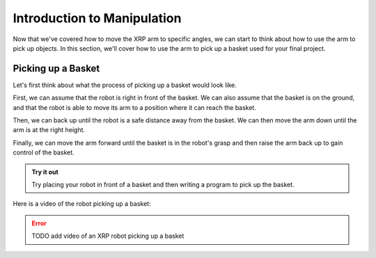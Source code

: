 Introduction to Manipulation
============================

Now that we've covered how to move the XRP arm to specific angles, we can start to think about how to use the arm 
to pick up objects. In this section, we'll cover how to use the arm to pick up a basket used for your final project.

Picking up a Basket 
-------------------

Let's first think about what the process of picking up a basket would look like. 

First, we can assume that the robot is right in front of the basket. We can also assume that the basket is on the ground,
and that the robot is able to move its arm to a position where it can reach the basket.

Then, we can back up until the robot is a safe distance away from the basket. We can then move the arm down until the arm is at the right height. 

Finally, we can move the arm forward until the basket is in the robot's grasp and then raise the arm back up to gain control of the basket. 


.. admonition:: Try it out

    Try placing your robot in front of a basket and then writing a program to pick up the basket.


Here is a video of the robot picking up a basket:

.. error:: 

    TODO add video of an XRP robot picking up a basket 
    
